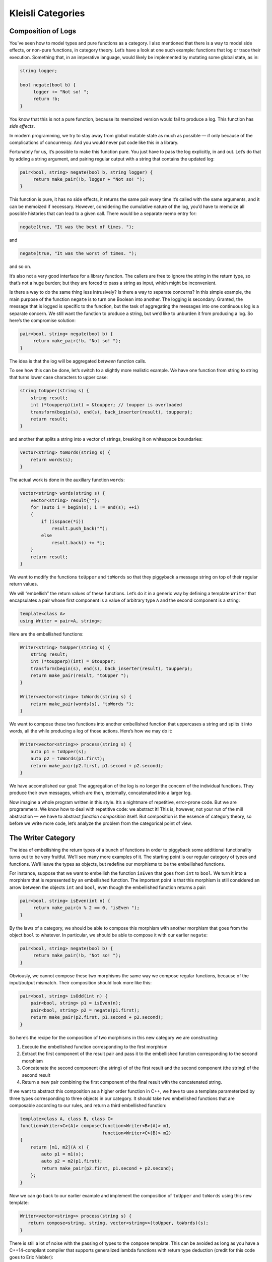 ==================
Kleisli Categories
==================

Composition of Logs
===================

You’ve seen how to model types and pure functions as a category. I also
mentioned that there is a way to model side effects, or non-pure
functions, in category theory. Let’s have a look at one such example:
functions that log or trace their execution. Something that, in an
imperative language, would likely be implemented by mutating some global
state, as in:

.. code-block:: c++

    string logger;

    bool negate(bool b) {
         logger += "Not so! ";
         return !b;
    }

You know that this is not a pure function, because its memoized version
would fail to produce a log. This function has *side effects*.

In modern programming, we try to stay away from global mutable state as
much as possible — if only because of the complications of concurrency.
And you would never put code like this in a library.

Fortunately for us, it’s possible to make this function pure. You just
have to pass the log explicitly, in and out. Let’s do that by adding a
string argument, and pairing regular output with a string that contains
the updated log:

.. code-block:: c++

    pair<bool, string> negate(bool b, string logger) {
         return make_pair(!b, logger + "Not so! ");
    }

This function is pure, it has no side effects, it returns the same pair
every time it’s called with the same arguments, and it can be memoized
if necessary. However, considering the cumulative nature of the log,
you’d have to memoize all possible histories that can lead to a given
call. There would be a separate memo entry for:

.. code-block:: c++

    negate(true, "It was the best of times. ");

and

.. code-block:: c++

    negate(true, "It was the worst of times. ");

and so on.

It’s also not a very good interface for a library function. The callers
are free to ignore the string in the return type, so that’s not a huge
burden; but they are forced to pass a string as input, which might be
inconvenient.

Is there a way to do the same thing less intrusively? Is there a way to
separate concerns? In this simple example, the main purpose of the
function ``negate`` is to turn one Boolean into another. The logging is
secondary. Granted, the message that is logged is specific to the
function, but the task of aggregating the messages into one continuous
log is a separate concern. We still want the function to produce a
string, but we’d like to unburden it from producing a log. So here’s the
compromise solution:

.. code-block:: c++

    pair<bool, string> negate(bool b) {
         return make_pair(!b, "Not so! ");
    }

The idea is that the log will be aggregated *between* function calls.

To see how this can be done, let’s switch to a slightly more realistic
example. We have one function from string to string that turns lower
case characters to upper case:

.. code-block:: c++

    string toUpper(string s) {
        string result;
        int (*toupperp)(int) = &toupper; // toupper is overloaded
        transform(begin(s), end(s), back_inserter(result), toupperp);
        return result;
    }

and another that splits a string into a vector of strings, breaking it
on whitespace boundaries:

.. code-block:: c++

    vector<string> toWords(string s) {
        return words(s);
    }

The actual work is done in the auxiliary function ``words``:

.. code-block:: c++

    vector<string> words(string s) {
        vector<string> result{""};
        for (auto i = begin(s); i != end(s); ++i)
        {
            if (isspace(*i))
                result.push_back("");
            else
                result.back() += *i;
        }
        return result;
    }

|PiggyBack|

We want to modify the functions ``toUpper`` and ``toWords`` so that they
piggyback a message string on top of their regular return values.

We will “embellish” the return values of these functions. Let’s do it in
a generic way by defining a template ``Writer`` that encapsulates a pair
whose first component is a value of arbitrary type ``A`` and the second
component is a string:

.. code-block:: c++

    template<class A>
    using Writer = pair<A, string>;

Here are the embellished functions:

.. code-block:: c++

    Writer<string> toUpper(string s) {
        string result;
        int (*toupperp)(int) = &toupper;
        transform(begin(s), end(s), back_inserter(result), toupperp);
        return make_pair(result, "toUpper ");
    }

    Writer<vector<string>> toWords(string s) {
        return make_pair(words(s), "toWords ");
    }

We want to compose these two functions into another embellished function
that uppercases a string and splits it into words, all the while
producing a log of those actions. Here’s how we may do it:

.. code-block:: c++

    Writer<vector<string>> process(string s) {
        auto p1 = toUpper(s);
        auto p2 = toWords(p1.first);
        return make_pair(p2.first, p1.second + p2.second);
    }

We have accomplished our goal: The aggregation of the log is no longer
the concern of the individual functions. They produce their own
messages, which are then, externally, concatenated into a larger log.

Now imagine a whole program written in this style. It’s a nightmare of
repetitive, error-prone code. But we are programmers. We know how to
deal with repetitive code: we abstract it! This is, however, not your
run of the mill abstraction — we have to abstract *function composition*
itself. But composition is the essence of category theory, so before we
write more code, let’s analyze the problem from the categorical point of
view.

The Writer Category
===================

The idea of embellishing the return types of a bunch of functions in
order to piggyback some additional functionality turns out to be very
fruitful. We’ll see many more examples of it. The starting point is our
regular category of types and functions. We’ll leave the types as
objects, but redefine our morphisms to be the embellished functions.

For instance, suppose that we want to embellish the function ``isEven``
that goes from ``int`` to ``bool``. We turn it into a morphism that is
represented by an embellished function. The important point is that this
morphism is still considered an arrow between the objects ``int`` and
``bool``, even though the embellished function returns a pair:

.. code-block:: c++

    pair<bool, string> isEven(int n) {
         return make_pair(n % 2 == 0, "isEven ");
    }

By the laws of a category, we should be able to compose this morphism
with another morphism that goes from the object ``bool`` to whatever. In
particular, we should be able to compose it with our earlier ``negate``:

.. code-block:: c++

    pair<bool, string> negate(bool b) {
         return make_pair(!b, "Not so! ");
    }

Obviously, we cannot compose these two morphisms the same way we compose
regular functions, because of the input/output mismatch. Their
composition should look more like this:

.. code-block:: c++

    pair<bool, string> isOdd(int n) {
        pair<bool, string> p1 = isEven(n);
        pair<bool, string> p2 = negate(p1.first);
        return make_pair(p2.first, p1.second + p2.second);
    }

So here’s the recipe for the composition of two morphisms in this new
category we are constructing:

#. Execute the embellished function corresponding to the first morphism
#. Extract the first component of the result pair and pass it to the
   embellished function corresponding to the second morphism
#. Concatenate the second component (the string) of of the first result
   and the second component (the string) of the second result
#. Return a new pair combining the first component of the final result
   with the concatenated string.

If we want to abstract this composition as a higher order function in
C++, we have to use a template parameterized by three types
corresponding to three objects in our category. It should take two
embellished functions that are composable according to our rules, and
return a third embellished function:

.. code-block:: c++

    template<class A, class B, class C>
    function<Writer<C>(A)> compose(function<Writer<B>(A)> m1,
                                   function<Writer<C>(B)> m2)
    {
        return [m1, m2](A x) {
            auto p1 = m1(x);
            auto p2 = m2(p1.first);
            return make_pair(p2.first, p1.second + p2.second);
        };
    }

Now we can go back to our earlier example and implement the composition
of ``toUpper`` and ``toWords`` using this new template:

.. code-block:: c++

    Writer<vector<string>> process(string s) {
       return compose<string, string, vector<string>>(toUpper, toWords)(s);
    }

There is still a lot of noise with the passing of types to the
``compose`` template. This can be avoided as long as you have a
C++14-compliant compiler that supports generalized lambda functions with
return type deduction (credit for this code goes to Eric Niebler):

.. code-block:: c++

    auto const compose = [](auto m1, auto m2) {
        return [m1, m2](auto x) {
            auto p1 = m1(x);
            auto p2 = m2(p1.first);
            return make_pair(p2.first, p1.second + p2.second);
        };
    };

In this new definition, the implementation of ``process`` simplifies to:

.. code-block:: c++

    Writer<vector<string>> process(string s){
       return compose(toUpper, toWords)(s);
    }

But we are not finished yet. We have defined composition in our new
category, but what are the identity morphisms? These are not our regular
identity functions! They have to be morphisms from type A back to type
A, which means they are embellished functions of the form:

.. code-block:: c++

    Writer<A> identity(A);

They have to behave like units with respect to composition. If you look
at our definition of composition, you’ll see that an identity morphism
should pass its argument without change, and only contribute an empty
string to the log:

.. code-block:: c++

    template<class A>
    Writer<A> identity(A x) {
        return make_pair(x, "");
    }

You can easily convince yourself that the category we have just defined
is indeed a legitimate category. In particular, our composition is
trivially associative. If you follow what’s happening with the first
component of each pair, it’s just a regular function composition, which
is associative. The second components are being concatenated, and
concatenation is also associative.

An astute reader may notice that it would be easy to generalize this
construction to any monoid, not just the string monoid. We would use
``mappend`` inside ``compose`` and ``mempty`` inside ``identity`` (in
place of ``+`` and ``""``). There really is no reason to limit ourselves
to logging just strings. A good library writer should be able to
identify the bare minimum of constraints that make the library work —
here the logging library’s only requirement is that the log have
monoidal properties.

Writer in Haskell
=================

The same thing in Haskell is a little more terse, and we also get a lot
more help from the compiler. Let’s start by defining the ``Writer``
type:

.. code-block:: haskell

    type Writer a = (a, String)

Here I’m just defining a type alias, an equivalent of a ``typedef`` (or
``using``) in C++. The type ``Writer`` is parameterized by a type
variable ``a`` and is equivalent to a pair of ``a`` and ``String``. The
syntax for pairs is minimal: just two items in parentheses, separated by
a comma.

Our morphisms are functions from an arbitrary type to some ``Writer``
type:

.. code-block:: haskell

    a -> Writer b

We’ll declare the composition as a funny infix operator, sometimes
called the “fish”:

.. code-block:: haskell

    (>=>) :: (a -> Writer b) -> (b -> Writer c) -> (a -> Writer c)

It’s a function of two arguments, each being a function on its own, and
returning a function. The first argument is of the type
``(a->Writer b)``, the second is ``(b->Writer c)``, and the result is
``(a->Writer c)``.

Here’s the definition of this infix operator — the two arguments ``m1``
and ``m2`` appearing on either side of the fishy symbol:

.. code-block:: haskell

    m1 >=> m2 = \x ->
        let (y, s1) = m1 x
            (z, s2) = m2 y
        in (z, s1 ++ s2)

The result is a lambda function of one argument ``x``. The lambda is
written as a backslash — think of it as the Greek letter λ with an
amputated leg.

The ``let`` expression lets you declare auxiliary variables. Here the
result of the call to ``m1`` is pattern matched to a pair of variables
``(y, s1)``; and the result of the call to ``m2``, with the argument
``y`` from the first pattern, is matched to ``(z, s2)``.

It is common in Haskell to pattern match pairs, rather than use
accessors, as we did in C++. Other than that there is a pretty
straightforward correspondence between the two implementations.

The overall value of the ``let`` expression is specified in its ``in``
clause: here it’s a pair whose first component is ``z`` and the second
component is the concatenation of two strings, ``s1++s2``.

I will also define the identity morphism for our category, but for
reasons that will become clear much later, I will call it ``return``.

.. code-block:: haskell

    return :: a -> Writer a
    return x = (x, "")

For completeness, let’s have the Haskell versions of the embellished
functions ``upCase`` and ``toWords``:

.. code-block:: haskell

    upCase :: String -> Writer String
    upCase s = (map toUpper s, "upCase ")

.. code-block:: haskell

    toWords :: String -> Writer [String]
    toWords s = (words s, "toWords ")

The function ``map`` corresponds to the C++ ``transform``. It applies
the character function ``toUpper`` to the string ``s``. The auxiliary
function ``words`` is defined in the standard Prelude library.

Finally, the composition of the two functions is accomplished with the
help of the fish operator:

.. code-block:: haskell

    process :: String -> Writer [String]
    process = upCase >=> toWords

Kleisli Categories
==================

You might have guessed that I haven’t invented this category on the
spot. It’s an example of the so called Kleisli category — a category
based on a monad. We are not ready to discuss monads yet, but I wanted
to give you a taste of what they can do. For our limited purposes, a
Kleisli category has, as objects, the types of the underlying
programming language. Morphisms from type A to type B are functions that
go from A to a type derived from B using the particular embellishment.
Each Kleisli category defines its own way of composing such morphisms,
as well as the identity morphisms with respect to that composition.
(Later we’ll see that the imprecise term “embellishment” corresponds to
the notion of an endofunctor in a category.)

The particular monad that I used as the basis of the category in this
post is called the *writer monad* and it’s used for logging or tracing
the execution of functions. It’s also an example of a more general
mechanism for embedding effects in pure computations. You’ve seen
previously that we could model programming-language types and functions
in the category of sets (disregarding bottoms, as usual). Here we have
extended this model to a slightly different category, a category where
morphisms are represented by embellished functions, and their
composition does more than just pass the output of one function to the
input of another. We have one more degree of freedom to play with: the
composition itself. It turns out that this is exactly the degree of
freedom which makes it possible to give simple denotational semantics to
programs that in imperative languages are traditionally implemented
using side effects.

Challenge
=========

A function that is not defined for all possible values of its argument
is called a partial function. It’s not really a function in the
mathematical sense, so it doesn’t fit the standard categorical mold. It
can, however, be represented by a function that returns an embellished
type ``optional``:

.. code-block:: c++

    template<class A> class optional {
        bool _isValid;
        A    _value;
    public:
        optional()    : _isValid(false) {}
        optional(A v) : _isValid(true), _value(v) {}
        bool isValid() const { return _isValid; }
        A value() const { return _value; }
    };

As an example, here’s the implementation of the embellished function
``safe_root``:

.. code-block:: c++

    optional<double> safe_root(double x) {
        if (x >= 0) return optional<double>{sqrt(x)};
        else return optional<double>{};
    }

Here’s the challenge:

#. Construct the Kleisli category for partial functions (define
   composition and identity).
#. Implement the embellished function ``safe_reciprocal`` that returns a
   valid reciprocal of its argument, if it’s different from zero.
#. Compose ``safe_root`` and ``safe_reciprocal`` to implement
   ``safe_root_reciprocal`` that calculates ``sqrt(1/x)`` whenever
   possible.

Acknowledgments
===============

I’m grateful to Eric Niebler for reading the draft and providing the
clever implementation of ``compose`` that uses advanced features of
C++14 to drive type inference. I was able to cut the whole section of
old fashioned template magic that did the same thing using type traits.
Good riddance! I’m also grateful to Gershom Bazerman for useful comments
that helped me clarify some important points.

.. |PiggyBack| image:: ../images/2014/12/piggyback.jpg
   :class: alignright wp-image-3712
   :width: 176px
   :height: 188px
   :target: ../images/2014/12/piggyback.jpg
